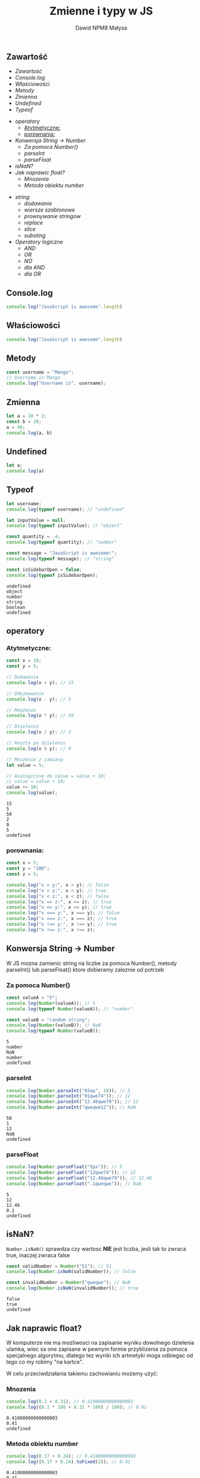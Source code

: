#+TITLE: Zmienne i typy w JS
#+DESCRIPTION: Zajecia sa wprowadzeniem do jezyka programownia JavaScript w przegladarce
#+AUTHOR: Dawid NPM8 Małysa
#+OPTIONS: timestamp:nil toc:nil

** Zawartość
    - [[Zawartość][Zawartość]]
    - [[Console.log][Console.log]]
    - [[Właściowości][Właściowości]]
    - [[Metody][Metody]]
    - [[Zmienna][Zmienna]]
    - [[Undefined][Undefined]]
    - [[Typeof][Typeof]]
 
    #+REVEAL: split
 
    - [[operatory][operatory]]
      - [[Atytmetyczne:][Atytmetyczne:]]
      - [[porownania:][porownania:]]
    - [[Konwersja String -> Number][Konwersja String -> Number]]
      - [[Za pomoca Number()][Za pomoca Number()]]
      - [[parseInt][parseInt]]
      - [[parseFloat][parseFloat]]
    - [[isNaN?][isNaN?]]
    - [[Jak naprawic float?][Jak naprawic float?]]
      - [[Mnozenia][Mnozenia]]
      - [[Metoda obiektu number][Metoda obiektu number]]
 
    #+REVEAL: split

    - [[string][string]]
      - [[dodawanie][dodawanie]]
      - [[wiersze szablonowe][wiersze szablonowe]]
      - [[prownywanie stringow][prownywanie stringow]]
      - [[replace][replace]]
      - [[slice][slice]]
      - [[substing][substing]]
    - [[Operatory logiczne][Operatory logiczne]]
      - [[AND][AND]]
      - [[OR][OR]]
      - [[NO][NO]]
      - [[dla AND][dla AND]]
      - [[dla OR][dla OR]]
 
** Console.log
#+begin_src js
console.log("JavaScript is awesome".length)
#+end_src

#+results:
: 21
: undefined

** Właściowości
#+begin_src js
console.log("JavaScript is awesome".length)
#+end_src

#+results:
** Metody
#+begin_src js
const username = "Mango";
// Username is Mango
console.log("Username is", username);
#+end_src

#+results:
: Username is Mango
: undefined

** Zmienna
#+begin_src js
let a = 10 * 2;
const b = 20;
a = 40;
console.log(a, b)
#+end_src

#+results:

** Undefined
#+begin_src js
let a;
console.log(a)
#+end_src

#+results:
: undefined
: undefined

** Typeof
    #+begin_src js
let username;
console.log(typeof username); // "undefined"

let inputValue = null;
console.log(typeof inputValue); // "object"

const quantity = .4;
console.log(typeof quantity); // "number"

const message = "JavaScript is awesome!";
console.log(typeof message); // "string"

const isSidebarOpen = false;
console.log(typeof isSidebarOpen);
    #+end_src

    #+results:
    : undefined
    : object
    : number
    : string
    : boolean
    : undefined

** operatory
*** Atytmetyczne:
 #+begin_src js
 const x = 10;
 const y = 5;
 
 // Dodawanie
 console.log(x + y); // 15
 
 // Odejmowanie
 console.log(x - y); // 5
 
 // Mnożenie
 console.log(x * y); // 50
 
 // Dzielenie
 console.log(x / y); // 2
 
 // Reszta po dzieleniu
 console.log(x % y); // 0
 
 // Mnożenie z zamianą
 let value = 5;
 
 // Analogiczne do value = value + 10;
 // value = value + 10;
 value += 10;
 console.log(value);
 #+end_src
 
 #+results:
 : 15
 : 5
 : 50
 : 2
 : 0
 : 5
 : undefined
 
*** porownania:
#+begin_src js
const x = 5;
const y = "100";
const z = 5;

console.log("x > y:", x > y); // false
console.log("x < y:", x < y); // true
console.log("x < z:", x < z); // false
console.log("x <= z:", x <= z); // true
console.log("x <= y:", x <= y); // true
console.log("x === y:", x === y); // false
console.log("x === z:", x === z); // true
console.log("x !== y:", x !== y); // true
console.log("x !== z:", x !== z);

#+end_src

#+results:
#+begin_example
x > y: false
x < y: true
x < z: false
x <= z: true
x <= y: true
x === y: false
x === z: true
x !== y: true
x !== z: false
undefined
#+end_example

** Konwersja String -> Number
   W JS mozna zamienic string na liczbe za pomoca Number(), metody parseInt() lub parseFloat() ktore dobieramy zaleznie od potrzeb

*** Za pomoca Number()
    #+begin_src js
    const valueA = "5";
    console.log(Number(valueA)); // 5
    console.log(typeof Number(valueA)); // "number"

    const valueB = "random string";
    console.log(Number(valueB)); // NaN
    console.log(typeof Number(valueB));
    #+end_src

    #+results:
    : 5
    : number
    : NaN
    : number
    : undefined

*** parseInt
    #+begin_src js
    console.log(Number.parseInt("03ap", 16)); // 5
    console.log(Number.parseInt("01qwe74")); // 12
    console.log(Number.parseInt("12.46qwe79")); // 12
    console.log(Number.parseInt("qweqwe12")); // NaN

    #+end_src

    #+results:
    : 58
    : 1
    : 12
    : NaN
    : undefined

*** parseFloat
    #+begin_src js
    console.log(Number.parseFloat("5px")); // 5
    console.log(Number.parseFloat("12qwe74")); // 12
    console.log(Number.parseFloat("12.46qwe79")); // 12.46
    console.log(Number.parseFloat(".1qweqwe")); // NaN
 
    #+end_src
 
    #+results:
    : 5
    : 12
    : 12.46
    : 0.1
    : undefined
** isNaN?
   ~Number.isNaN()~ sprawdza czy wartosc *NIE* jest liczba, jesli tak to zwraca true, inaczej zwraca false

   #+begin_src js
   const validNumber = Number("51"); // 51
   console.log(Number.isNaN(validNumber)); // false

   const invalidNumber = Number("qweqwe"); // NaN
   console.log(Number.isNaN(invalidNumber)); // true

   #+end_src

   #+results:
   : false
   : true
   : undefined

** Jak naprawic float?
   W komputerze nie ma mozliwosci na zapisanie wyniku dowolnego dzielenia ulamka, wiec sa one zapisane w pewnym formie przyblizenia za pomoca specjalnego algorytmu, dlatego tez wyniki ich artmetyki moga odbiegac od tego co my robimy "na kartce".

   W celu przeciwdziałania takiemu zachowianiu możemy użyć:
*** Mnozenia
    #+begin_src js
    console.log(0.1 + 0.31); // 0.41000000000000003
    console.log((0.1 * 100 + 0.31 * 100) / 100); // 0.41

    #+end_src

    #+results:
    : 0.41000000000000003
    : 0.41
    : undefined

*** Metoda obiektu number
    #+begin_src js
    console.log(0.17 + 0.24); // 0.41000000000000003
    console.log((0.17 + 0.24).toFixed(2)); // 0.41

    #+end_src

    #+results:
    : 0.41000000000000003
    : 0.41
    : undefined
** string
*** dodawanie
    #+begin_src js
    const message = "Mango " + "is" + " happy";
    console.log(message); // Mango is happy

    console.log(1 + "2"); // "12"
    console.log(1 + "2" + 4); // "124"
    console.log(1 + 2 + "4"); // "34"

    #+end_src

    #+results:
    : Mango is happy
    : undefined

*** wiersze szablonowe
    #+begin_src js
    // Używając zmiennych należy skomponować wiersz z podstawionymi wartościami
    const guestName = "Mango";
    const roomNumber = 207;
    const greeting =
      "Welcome " + guestName + ", your room number is " + roomNumber + "!";
    console.log(greeting); // "Welcome Mango, your room number is 207!"

    const guestName2 = "Mango";
    const roomNumber2 = 207;
    const greeting2 = `Welcome ${guestName2}, your room number is ${roomNumber2}!`;
    console.log(greeting2); // "Welcome Mango, your room number is 207!"

    #+end_src

    #+results:
    : Welcome Mango, your room number is 207!
    : Welcome Mango, your room number is 207,20!
    : undefined

*** prownywanie stringow
    #+begin_src js
    console.log("saMsUng" === "samsung"); // false
    console.log("saMsUng" === "SAMSUNG"); // false
 
    const BRAND_NAME = "SAMSUNG";
    const userInput = "saMsUng";
    const normalizedToUpperCaseInput = userInput.toUpperCase();
    
    console.log(userInput); // 'saMsUng'
    console.log(userInput === BRAND_NAME); // false
    console.log(normalizedToUpperCaseInput); // 'SAMSUNG'
    console.log(normalizedToUpperCaseInput === BRAND_NAME); // true
 
    #+end_src
 
    #+results:
    : false
    : false
    : saMsUng
    : false
    : SAMSUNG
    : true
    : undefined
 
*** replace
    #+begin_src js
    const jsFileName = "script.js";
    const minifiedJsFileName = jsFileName.replace(".js", ".min.js");
    console.log(minifiedJsFileName); // "script.min.js"
 
    const cssFileNames = "styles.css, about.css, portfolio.css";
    const minifiedCssFileNames = cssFileNames.replaceAll(".css", ".min.css");
    console.log(minifiedCssFileNames); // "styles.min.css, about.min.css, portfolio.min.css"
 
    #+end_src
 
    #+results:
    : script.min.js
    : styles.min.css, about.min.css, portfolio.min.css
    : undefined

*** slice
    #+begin_src js
    // Pobiera fragment stringa od indeksu start do indeksu end
    const dogThought =  "I'm thinking about dogs"
    const dogs = dogThought.slice(19, 23);

    console.log(dogThought.slice(0, 18), dogs); // 'dogs'

    console.log(dogThought.slice(0, -5), dogThought.slice(-4)); // "I'm thinking about dogs"

    #+end_src

    #+RESULTS:
    : I'm thinking about dogs
    : I'm thinking about dogs
    : undefined

*** substing
    Alternatywa dla slice, ale nie obsluguje ujemnych indeksow
    #+begin_src js
    // Pobiera fragment stringa od indeksu start do indeksu end
    const dogThought =  "I'm thinking about dogs"
    const dogs = dogThought.substring(19, 23);

    console.log(dogs); // 'dogs'

    console.log(dogThought.substring(0, 18), dogs); // "I'm thinking about dogs"

    #+end_src

    #+results:
    : dogs
    : I'm thinking about dogs
    : undefined
** Operatory logiczne
*** AND
   Operator logiczny AND (&&) jeśli oba argumenty sa prawdziwe zwraca *ostatnia* prawde, w przeciwnym wypadku zwraca *pierwszy* fałsz.

   #+begin_src js
   console.log(true && true); // true
   console.log(true && false); // false

   let isOnline = true;
   const message = "Yes, we are online";

   console.log(isOnline && message); // 'Yes, we are online'

   isOnline = false;

   console.log(isOnline && message); // false
    
   #+end_src

   #+results:
   : true
   : false
   : Yes, we are online
   : false
   : undefined

*** OR
   Operator logiczny OR (||) jeśli oba argumenty sa prawdziwe zwraca *pierwszą* prawde, w przeciwnym wypadku zwraca *ostatni* fałsz.

   #+begin_src js
   console.log(true || true); // true
   console.log(true || false); // true
    
   let isOnline = true;

   const message = "Loading...";

   console.log(isOnline || message); // true

   isOnline = false;
    
   console.log(isOnline || message); // 'Loading...'

   #+end_src

   #+results:
   : true
   : true
   : true
   : Loading...
   : undefined

*** NO
   Operator logiczny NO(negacji) (!) neguje wartosc logiczna argumentu.

   #+begin_src js
   console.log(!true); // false
   console.log(!false); // true

   const some_message = "How are you?";

   console.log(!some_message); // false

   // Podwójna negacja jest rownoznaczna z przepisaniem typu argumentu na Boolean
   console.log(!!some_message); // true
   console.log(Boolean(some_message)); // true

   #+end_src

   #+results:
   : false
   : true
   : false
   : true
   : true
   : undefined

*** NO dla AND
   Jak zanegować wartość logiczną AND?
   
   #+begin_src js
    const workingHours = 7;
    const isMoreThenZero = workingHours > 0;
    const isLessThenEight = workingHours < 8;
    
    console.log(`Do I need to work? ${isMoreThenZero && isLessThenEight}`); // true
    console.log(`Am I done? ${!(isMoreThenZero && isLessThenEight)}`); // true
    console.log(`Are you sure? ${!isMoreThenZero || !isLessThenEight}`); // true

   #+end_src

   #+results: 
   : Do I need to work? true
   : Am I done? false
   : Are you sure? false
   : undefined

*** NO dla OR
   Jak zanegować wartość logiczną OR?

   #+begin_src js
   const workingHours = 7;
   const isMoreOrEqualEight = workingHours >= 8;
   const isLessThenZero = workingHours < 0;

   console.log(`Am I done? ${isMoreOrEqualEight || isLessThenZero}`); // Am I done? false

   console.log(`Do I need to work more? ${!(isMoreOrEqualEight || isLessThenZero)}`); // Do I need to work more? true

   console.log(`Are you sure? ${!isMoreOrEqualEight && !isLessThenZero}`); // Am I done? false

   #+end_src

   #+results:
   : Do I need to work more? true
   : Am I done? false
   : Are you sure? false
   : undefined
